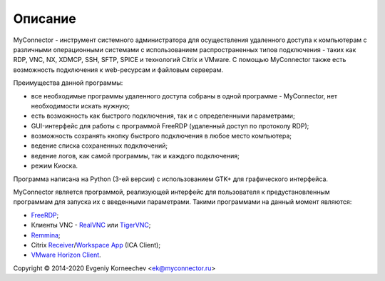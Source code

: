 .. MyConnector
.. Copyright (C) 2014-2020 Evgeniy Korneechev <ek@myconnector.ru>

.. This program is free software; you can redistribute it and/or
.. modify it under the terms of the version 2 of the GNU General
.. Public License as published by the Free Software Foundation.

.. This program is distributed in the hope that it will be useful,
.. but WITHOUT ANY WARRANTY; without even the implied warranty of
.. MERCHANTABILITY or FITNESS FOR A PARTICULAR PURPOSE.  See the
.. GNU General Public License for more details.

.. You should have received a copy of the GNU General Public License
.. along with this program. If not, see http://www.gnu.org/licenses/.

.. |copy| unicode:: 0xA9
.. |name| replace:: MyConnector

.. _FreeRDP: https://www.freerdp.com/
.. _RealVNC: https://www.realvnc.com/
.. _TigerVNC: https://tigervnc.org/
.. _Remmina: https://remmina.org/
.. _Receiver: https://www.citrix.com/downloads/citrix-receiver/linux/
.. _`Workspace App`: https://www.citrix.com/downloads/workspace-app/linux/
.. _`VMware Horizon Client`: https://my.vmware.com/web/vmware/downloads/details?downloadGroup=CART21FQ3_LIN64_550&productId=863

Описание
========

|name| - инструмент системного администратора для осуществления удаленного доступа к компьютерам с различными операционными системами с использованием распространенных типов подключения - таких как RDP, VNC, NX, XDMCP, SSH, SFTP, SPICE и технологий Citrix и VMware. C помощью |name| также есть возможность подключения к web-ресурсам и файловым серверам.

Преимущества данной программы:

* все необходимые программы удаленного доступа собраны в одной программе - |name|, нет необходимости искать нужную;
* есть возможность как быстрого подключения, так и с определенными параметрами;
* GUI-интерфейс для работы с программой FreeRDP (удаленный доступ по протоколу RDP);
* возможность сохранять кнопку быстрого подключения в любое место компьютера;
* ведение списка сохраненных подключений;
* ведение логов, как самой программы, так и каждого подключения;
* режим Киоска.

Программа написана на Python (3-ей версии) с использованием GTK+ для графического интерфейса.

|name| является программой, реализующей интерфейс для пользователя к предустановленным программам для запуска их с введенными параметрами. Такими программами на данный момент являются:

* FreeRDP_;
* Клиенты VNC - RealVNC_ или TigerVNC_;
* Remmina_;
* Citrix Receiver_/`Workspace App`_ (ICA Client);
* `VMware Horizon Client`_.

Copyright |copy| 2014-2020 Evgeniy Korneechev <ek@myconnector.ru>

